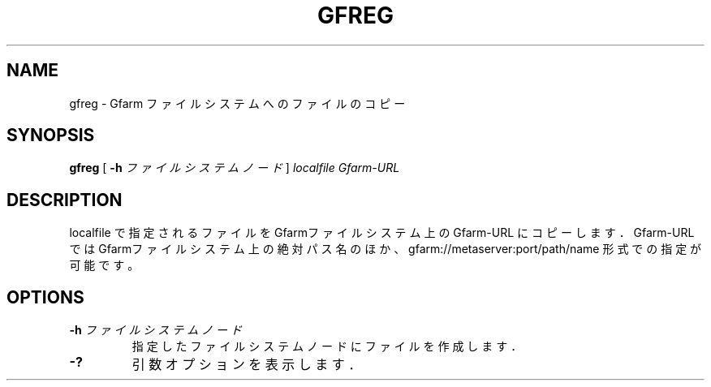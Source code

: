 .\" This manpage has been automatically generated by docbook2man 
.\" from a DocBook document.  This tool can be found at:
.\" <http://shell.ipoline.com/~elmert/comp/docbook2X/> 
.\" Please send any bug reports, improvements, comments, patches, 
.\" etc. to Steve Cheng <steve@ggi-project.org>.
.TH "GFREG" "1" "04 April 2011" "Gfarm" ""

.SH NAME
gfreg \- Gfarm ファイルシステムへのファイルのコピー
.SH SYNOPSIS

\fBgfreg\fR [ \fB-h \fIファイルシステムノード\fB\fR ] \fB\fIlocalfile\fB\fR \fB\fIGfarm-URL\fB\fR

.SH "DESCRIPTION"
.PP
localfile で指定されるファイルを Gfarmファイルシステム上の
Gfarm-URL にコピーします．
Gfarm-URL では Gfarmファイルシステム上の絶対パス名のほか、
gfarm://metaserver:port/path/name 形式での指定が可能です。
.SH "OPTIONS"
.TP
\fB-h \fIファイルシステムノード\fB\fR
指定したファイルシステムノードにファイルを作成します．
.TP
\fB-?\fR
引数オプションを表示します．
